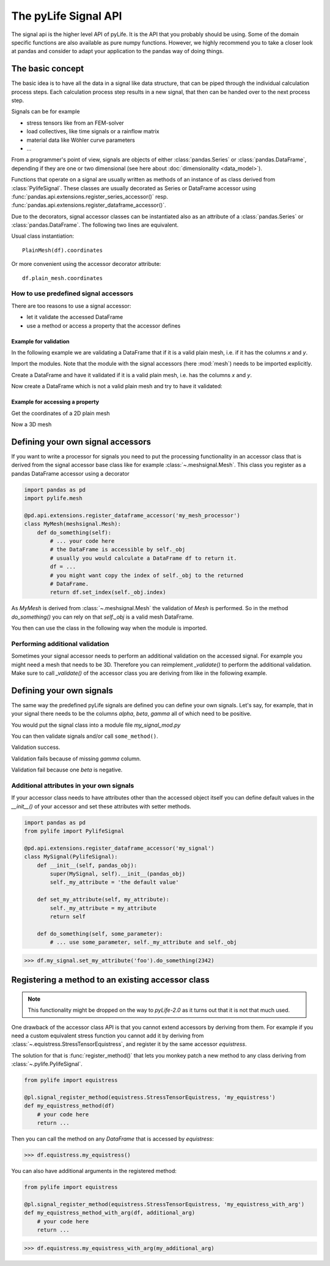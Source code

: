 
The pyLife Signal API
=====================

The signal api is the higher level API of pyLife. It is the API that you
probably should be using. Some of the domain specific functions are also
available as pure numpy functions.  However, we highly recommend you to take a
closer look at pandas and consider to adapt your application to the pandas way
of doing things.


The basic concept
-----------------

The basic idea is to have all the data in a signal like data structure, that
can be piped through the individual calculation process steps. Each calculation
process step results in a new signal, that then can be handed over to the next
process step.

Signals can be for example

* stress tensors like from an FEM-solver

* load collectives, like time signals or a rainflow matrix

* material data like Wöhler curve parameters

* ...


From a programmer's point of view, signals are objects of either
:class:`pandas.Series` or :class:`pandas.DataFrame`, depending if they are one
or two dimensional (see here about :doc:`dimensionality <data_model>`).

Functions that operate on a signal are usually written as methods of an
instance of as class derived from :class:`PylifeSignal`.  These classes are
usually decorated as Series or DataFrame accessor using
:func:`pandas.api.extensions.register_series_accessor()` resp.
:func:`pandas.api.extensions.register_dataframe_accessor()`.

Due to the decorators, signal accessor classes can be instantiated also as an
attribute of a :class:`pandas.Series` or :class:`pandas.DataFrame`. The
following two lines are equivalent.

Usual class instantiation:

::

   PlainMesh(df).coordinates

Or more convenient using the accessor decorator attribute:

::

   df.plain_mesh.coordinates



How to use predefined signal accessors
``````````````````````````````````````

There are too reasons to use a signal accessor:

* let it validate the accessed DataFrame
* use a method or access a property that the accessor defines

Example for validation
^^^^^^^^^^^^^^^^^^^^^^

In the following example we are validating a DataFrame that if it is a valid
plain mesh, i.e. if it has the columns `x` and `y`.

Import the modules. Note that the module with the signal accessors (here
:mod:`mesh`) needs to be imported explicitly.

.. jupyter-execute::

   import pandas as pd
   import pylife.mesh

Create a DataFrame and have it validated if it is a valid plain mesh, i.e. has
the columns `x` and `y`.

.. jupyter-execute::

   df = pd.DataFrame({'x': [1.0], 'y': [1.0]})
   df.plain_mesh


Now create a DataFrame which is not a valid plain mesh and try to have it
validated:

.. jupyter-execute::
   :raises:

   df = pd.DataFrame({'x': [1.0], 'a': [1.0]})
   df.plain_mesh


Example for accessing a property
^^^^^^^^^^^^^^^^^^^^^^^^^^^^^^^^

Get the coordinates of a 2D plain mesh

.. jupyter-execute::

   df = pd.DataFrame({'x': [1.0, 2.0, 3.0], 'y': [1.0, 2.0, 3.0]})
   df.plain_mesh.coordinates

Now a 3D mesh

.. jupyter-execute::

   df = pd.DataFrame({'x': [1.0], 'y': [1.0], 'z': [1.0], 'foo': [42.0], 'bar': [23.0]})
   df.plain_mesh.coordinates



Defining your own signal accessors
----------------------------------

If you want to write a processor for signals you need to put the processing
functionality in an accessor class that is derived from the signal accessor
base class like for example :class:`~.meshsignal.Mesh`. This class you
register as a pandas DataFrame accessor using a decorator

.. code-block:: python

    import pandas as pd
    import pylife.mesh

    @pd.api.extensions.register_dataframe_accessor('my_mesh_processor')
    class MyMesh(meshsignal.Mesh):
        def do_something(self):
	    # ... your code here
	    # the DataFrame is accessible by self._obj
	    # usually you would calculate a DataFrame df to return it.
	    df = ...
	    # you might want copy the index of self._obj to the returned
	    # DataFrame.
	    return df.set_index(self._obj.index)

As `MyMesh` is derived from :class:`~.meshsignal.Mesh` the
validation of `Mesh` is performed. So in the method `do_something()`
you can rely on that `self._obj` is a valid mesh DataFrame.

You then can use the class in the following way when the module is imported.


Performing additional validation
````````````````````````````````

Sometimes your signal accessor needs to perform an additional validation on the
accessed signal. For example you might need a mesh that needs to be
3D. Therefore you can reimplement `_validate()` to perform the additional
validation. Make sure to call `_validate()` of the accessor class you are
deriving from like in the following example.

.. jupyter-execute::
   :raises: AttributeError

   import pandas as pd
   import pylife.mesh

   @pd.api.extensions.register_dataframe_accessor('my_only_for_3D_mesh_processor')
   class MyOnlyFor3DMesh(pylife.mesh.PlainMesh):
       def _validate(self):
           super()._validate() # call PlainMesh._validate()
           self.fail_if_key_missing(['z'])

   df = pd.DataFrame({'x': [1.0], 'y': [1.0]})
   df.my_only_for_3D_mesh_processor


Defining your own signals
-------------------------

The same way the predefined pyLife signals are defined you can define your own
signals. Let's say, for example, that in your signal there needs to be the
columns `alpha`, `beta`, `gamma` all of which need to be positive.

You would put the signal class into a module file `my_signal_mod.py`

.. jupyter-execute::

    import pandas as pd
    from pylife import PylifeSignal

    @pd.api.extensions.register_dataframe_accessor('my_signal')
    class MySignal(PylifeSignal):
        def _validate(self):
            self.fail_if_key_missing(['alpha', 'beta', 'gamma'])
            for k in ['alpha', 'beta', 'gamma']:
                if (self._obj[k] < 0).any():
                    raise ValueError("All values of %s need to be positive. "
                                     "At least one is less than 0" % k)

	def some_method(self):
	    return self._obj[['alpha', 'beta', 'gamma']] * -3.0

You can then validate signals and/or call ``some_method()``.

Validation success.

.. jupyter-execute::

    df = pd.DataFrame({'alpha': [1.0, 2.0], 'beta': [1.0, 0.0], 'gamma': [1.0, 2.0]})
    df.my_signal.some_method()


Validation fails because of missing `gamma` column.

.. jupyter-execute::
   :raises: AttributeError

    df = pd.DataFrame({'alpha': [1.0, 2.0], 'beta': [1.0, -1.0]})
    df.my_signal.some_method()


Validation fail because one `beta` is negative.

.. jupyter-execute::
   :raises: ValueError

    df = pd.DataFrame({'alpha': [1.0, 2.0], 'beta': [1.0, -1.0], 'gamma': [1.0, 2.0]})
    df.my_signal.some_method()


Additional attributes in your own signals
`````````````````````````````````````````

If your accessor class needs to have attributes other than the accessed object
itself you can define default values in the `__init__()` of your accessor and
set these attributes with setter methods.

.. code-block:: python

    import pandas as pd
    from pylife import PylifeSignal

    @pd.api.extensions.register_dataframe_accessor('my_signal')
    class MySignal(PylifeSignal):
	def __init__(self, pandas_obj):
	    super(MySignal, self).__init__(pandas_obj)
	    self._my_attribute = 'the default value'

        def set_my_attribute(self, my_attribute):
	    self._my_attribute = my_attribute
	    return self

	def do_something(self, some_parameter):
	    # ... use some_parameter, self._my_attribute and self._obj


>>> df.my_signal.set_my_attribute('foo').do_something(2342)



Registering a method to an existing accessor class
--------------------------------------------------

.. note::
   This functionality might be dropped on the way to `pyLife-2.0` as it turns
   out that it is not that much used.

One drawback of the accessor class API is that you cannot extend accessors by
deriving from them. For example if you need a custom equivalent stress function
you cannot add it by deriving from :class:`~.equistress.StressTensorEquistress`,
and register it by the same accessor `equistress`.

The solution for that is :func:`register_method()` that lets you monkey patch a
new method to any class deriving from :class:`~.pylife.PylifeSignal`.

.. code-block:: python

    from pylife import equistress

    @pl.signal_register_method(equistress.StressTensorEquistress, 'my_equistress')
    def my_equistress_method(df)
	# your code here
	return ...

Then you can call the method on any `DataFrame` that is accessed by
`equistress`:

>>> df.equistress.my_equistress()


You can also have additional arguments in the registered method:

.. code-block:: python

    from pylife import equistress

    @pl.signal_register_method(equistress.StressTensorEquistress, 'my_equistress_with_arg')
    def my_equistress_method_with_arg(df, additional_arg)
	# your code here
	return ...


>>> df.equistress.my_equistress_with_arg(my_additional_arg)
